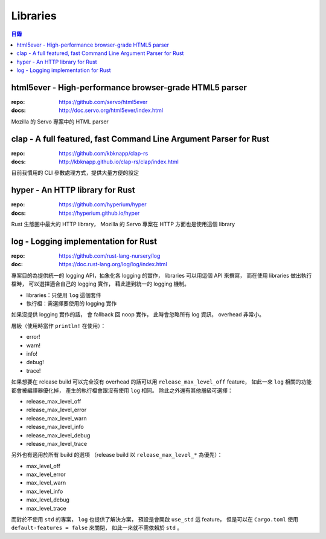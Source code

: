 ========================================
Libraries
========================================

.. contents:: 目錄


html5ever - High-performance browser-grade HTML5 parser
=======================================================

:repo: https://github.com/servo/html5ever
:docs: http://doc.servo.org/html5ever/index.html

Mozilla 的 Servo 專案中的 HTML parser



clap - A full featured, fast Command Line Argument Parser for Rust
==================================================================

:repo: https://github.com/kbknapp/clap-rs
:docs: http://kbknapp.github.io/clap-rs/clap/index.html

目前我慣用的 CLI 參數處理方式，提供大量方便的設定



hyper - An HTTP library for Rust
========================================

:repo: https://github.com/hyperium/hyper
:docs: https://hyperium.github.io/hyper

Rust 生態圈中最大的 HTTP library，
Mozilla 的 Servo 專案在 HTTP 方面也是使用這個 library



log - Logging implementation for Rust
========================================

:repo: https://github.com/rust-lang-nursery/log
:doc: https://doc.rust-lang.org/log/log/index.html

專案目的為提供統一的 logging API，抽象化各 logging 的實作，
libraries 可以用這個 API 來撰寫，
而在使用 libraries 做出執行檔時，
可以選擇適合自己的 logging 實作，
藉此達到統一的 logging 機制。

* libraries：只使用 ``log`` 這個套件
* 執行檔：需選擇要使用的 logging 實作

如果沒提供 logging 實作的話，
會 fallback 回 noop 實作，
此時會忽略所有 log 資訊，
overhead 非常小。

層級（使用時當作 ``println!`` 在使用）：

* error!
* warn!
* info!
* debug!
* trace!

如果想要在 release build 可以完全沒有 overhead 的話可以用 ``release_max_level_off`` feature，
如此一來 ``log`` 相關的功能都會被編譯器優化掉，
產生的執行檔會跟沒有使用 ``log`` 相同。
除此之外還有其他層級可選擇：

* release_max_level_off
* release_max_level_error
* release_max_level_warn
* release_max_level_info
* release_max_level_debug
* release_max_level_trace

另外也有適用於所有 build 的選項
（release build 以 ``release_max_level_*`` 為優先）：

* max_level_off
* max_level_error
* max_level_warn
* max_level_info
* max_level_debug
* max_level_trace

而對於不使用 ``std`` 的專案，
``log`` 也提供了解決方案，
預設是會開啟 ``use_std`` 這 feature，
但是可以在 ``Cargo.toml`` 使用 ``default-features = false`` 來關閉，
如此一來就不需依賴於 ``std`` 。
